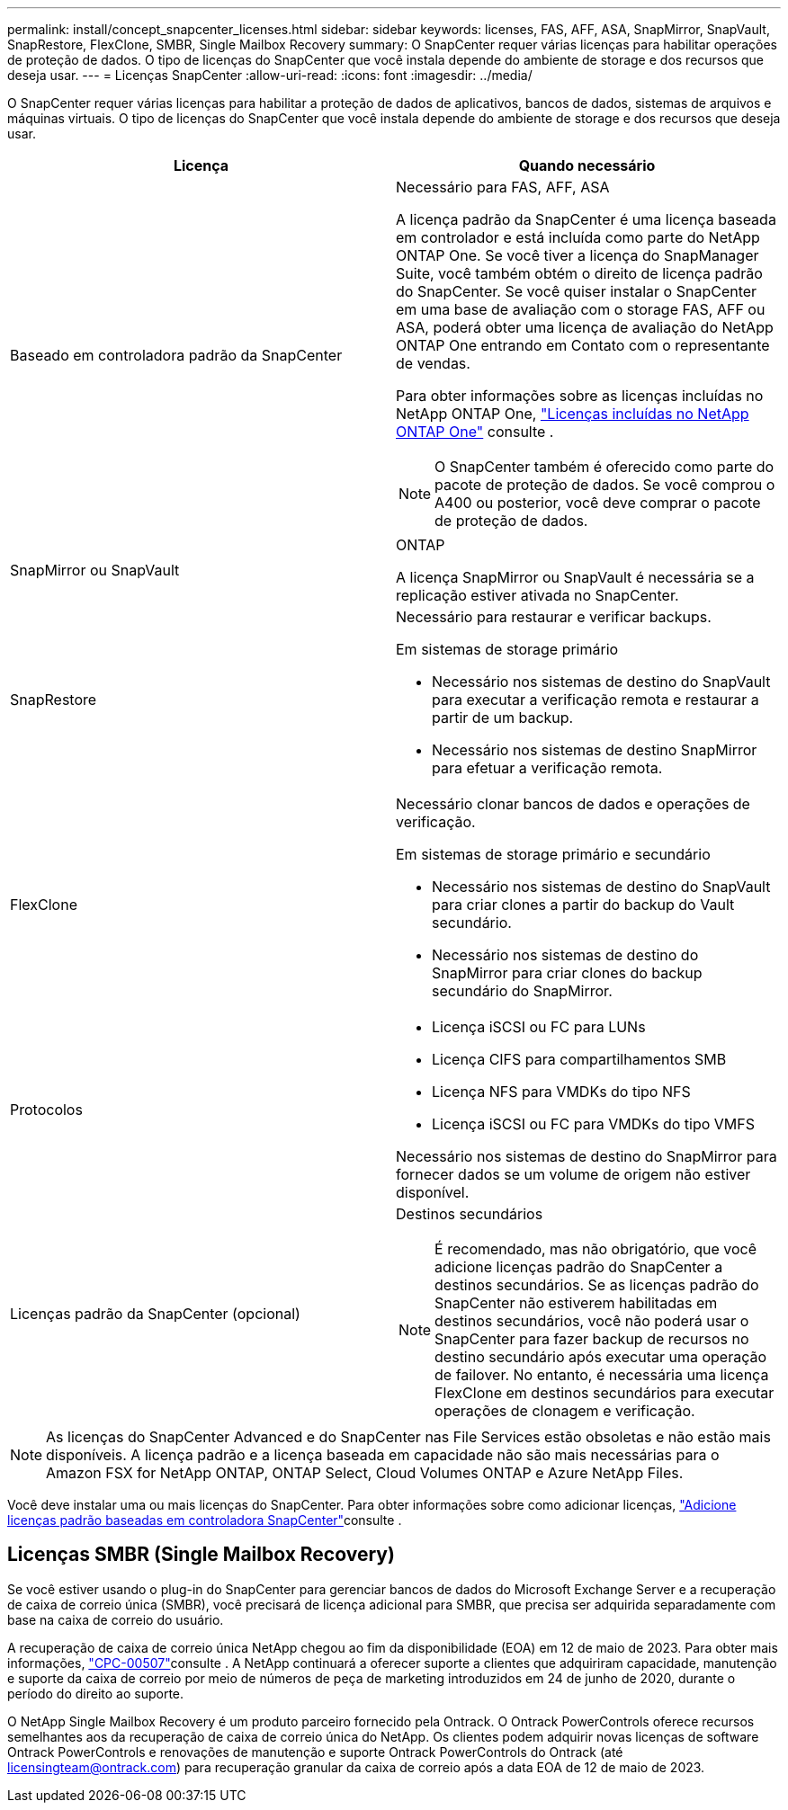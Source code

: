 ---
permalink: install/concept_snapcenter_licenses.html 
sidebar: sidebar 
keywords: licenses, FAS, AFF, ASA, SnapMirror, SnapVault, SnapRestore, FlexClone, SMBR, Single Mailbox Recovery 
summary: O SnapCenter requer várias licenças para habilitar operações de proteção de dados. O tipo de licenças do SnapCenter que você instala depende do ambiente de storage e dos recursos que deseja usar. 
---
= Licenças SnapCenter
:allow-uri-read: 
:icons: font
:imagesdir: ../media/


[role="lead"]
O SnapCenter requer várias licenças para habilitar a proteção de dados de aplicativos, bancos de dados, sistemas de arquivos e máquinas virtuais. O tipo de licenças do SnapCenter que você instala depende do ambiente de storage e dos recursos que deseja usar.

|===
| Licença | Quando necessário 


 a| 
Baseado em controladora padrão da SnapCenter
 a| 
Necessário para FAS, AFF, ASA

A licença padrão da SnapCenter é uma licença baseada em controlador e está incluída como parte do NetApp ONTAP One. Se você tiver a licença do SnapManager Suite, você também obtém o direito de licença padrão do SnapCenter. Se você quiser instalar o SnapCenter em uma base de avaliação com o storage FAS, AFF ou ASA, poderá obter uma licença de avaliação do NetApp ONTAP One entrando em Contato com o representante de vendas.

Para obter informações sobre as licenças incluídas no NetApp ONTAP One, https://docs.netapp.com/us-en/ontap/system-admin/manage-licenses-concept.html#licenses-included-with-ontap-one["Licenças incluídas no NetApp ONTAP One"] consulte .


NOTE: O SnapCenter também é oferecido como parte do pacote de proteção de dados. Se você comprou o A400 ou posterior, você deve comprar o pacote de proteção de dados.



 a| 
SnapMirror ou SnapVault
 a| 
ONTAP

A licença SnapMirror ou SnapVault é necessária se a replicação estiver ativada no SnapCenter.



 a| 
SnapRestore
 a| 
Necessário para restaurar e verificar backups.

Em sistemas de storage primário

* Necessário nos sistemas de destino do SnapVault para executar a verificação remota e restaurar a partir de um backup.
* Necessário nos sistemas de destino SnapMirror para efetuar a verificação remota.




 a| 
FlexClone
 a| 
Necessário clonar bancos de dados e operações de verificação.

Em sistemas de storage primário e secundário

* Necessário nos sistemas de destino do SnapVault para criar clones a partir do backup do Vault secundário.
* Necessário nos sistemas de destino do SnapMirror para criar clones do backup secundário do SnapMirror.




 a| 
Protocolos
 a| 
* Licença iSCSI ou FC para LUNs
* Licença CIFS para compartilhamentos SMB
* Licença NFS para VMDKs do tipo NFS
* Licença iSCSI ou FC para VMDKs do tipo VMFS


Necessário nos sistemas de destino do SnapMirror para fornecer dados se um volume de origem não estiver disponível.



 a| 
Licenças padrão da SnapCenter (opcional)
 a| 
Destinos secundários


NOTE: É recomendado, mas não obrigatório, que você adicione licenças padrão do SnapCenter a destinos secundários. Se as licenças padrão do SnapCenter não estiverem habilitadas em destinos secundários, você não poderá usar o SnapCenter para fazer backup de recursos no destino secundário após executar uma operação de failover. No entanto, é necessária uma licença FlexClone em destinos secundários para executar operações de clonagem e verificação.

|===

NOTE: As licenças do SnapCenter Advanced e do SnapCenter nas File Services estão obsoletas e não estão mais disponíveis. A licença padrão e a licença baseada em capacidade não são mais necessárias para o Amazon FSX for NetApp ONTAP, ONTAP Select, Cloud Volumes ONTAP e Azure NetApp Files.

Você deve instalar uma ou mais licenças do SnapCenter. Para obter informações sobre como adicionar licenças, link:../install/concept_snapcenter_standard_controller_based_licenses.html["Adicione licenças padrão baseadas em controladora SnapCenter"]consulte .



== Licenças SMBR (Single Mailbox Recovery)

Se você estiver usando o plug-in do SnapCenter para gerenciar bancos de dados do Microsoft Exchange Server e a recuperação de caixa de correio única (SMBR), você precisará de licença adicional para SMBR, que precisa ser adquirida separadamente com base na caixa de correio do usuário.

A recuperação de caixa de correio única NetApp chegou ao fim da disponibilidade (EOA) em 12 de maio de 2023. Para obter mais informações, link:https://mysupport.netapp.com/info/communications/ECMLP2885729.html["CPC-00507"]consulte . A NetApp continuará a oferecer suporte a clientes que adquiriram capacidade, manutenção e suporte da caixa de correio por meio de números de peça de marketing introduzidos em 24 de junho de 2020, durante o período do direito ao suporte.

O NetApp Single Mailbox Recovery é um produto parceiro fornecido pela Ontrack. O Ontrack PowerControls oferece recursos semelhantes aos da recuperação de caixa de correio única do NetApp. Os clientes podem adquirir novas licenças de software Ontrack PowerControls e renovações de manutenção e suporte Ontrack PowerControls do Ontrack (até licensingteam@ontrack.com) para recuperação granular da caixa de correio após a data EOA de 12 de maio de 2023.
